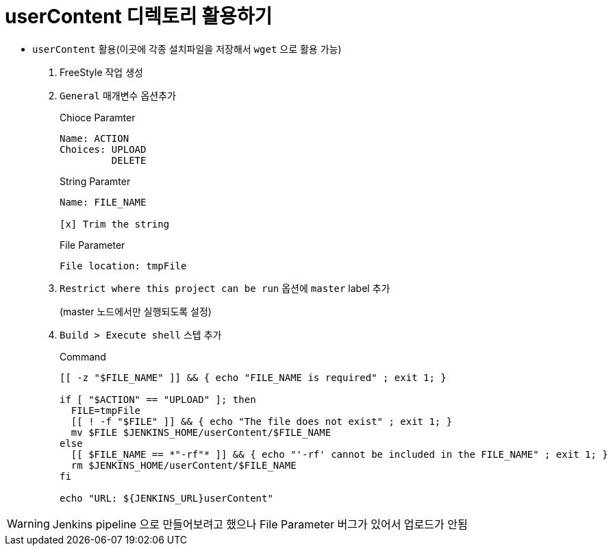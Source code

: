 = userContent 디렉토리 활용하기

* `userContent` 활용(이곳에 각종 설치파일을 저장해서 `wget` 으로 활용 가능)


. FreeStyle 작업 생성
. `General` 매개변수 옵션추가
+
[source]
.Chioce Paramter
----
Name: ACTION
Choices: UPLOAD
         DELETE
----
+
[source]
.String Paramter
----
Name: FILE_NAME

[x] Trim the string
----
+
[source]
.File Parameter
----
File location: tmpFile
----
. `Restrict where this project can be run` 옵션에 `master` label 추가
+
(master 노드에서만 실행되도록 설정)
. `Build > Execute shell` 스텝 추가
+
[source, bash]
.Command
----
[[ -z "$FILE_NAME" ]] && { echo "FILE_NAME is required" ; exit 1; }

if [ "$ACTION" == "UPLOAD" ]; then
  FILE=tmpFile
  [[ ! -f "$FILE" ]] && { echo "The file does not exist" ; exit 1; }
  mv $FILE $JENKINS_HOME/userContent/$FILE_NAME
else
  [[ $FILE_NAME == *"-rf"* ]] && { echo "'-rf' cannot be included in the FILE_NAME" ; exit 1; }
  rm $JENKINS_HOME/userContent/$FILE_NAME
fi

echo "URL: ${JENKINS_URL}userContent"
----

[WARNING]
====
Jenkins pipeline 으로 만들어보려고 했으나 File Parameter 버그가 있어서 업로드가 안됨
====

